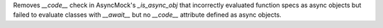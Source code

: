 Removes `__code__` check in AsyncMock's `_is_async_obj` that incorrectly
evaluated function specs as async objects but failed to evaluate classes
with `__await__` but no `__code__` attribute defined as async objects.

